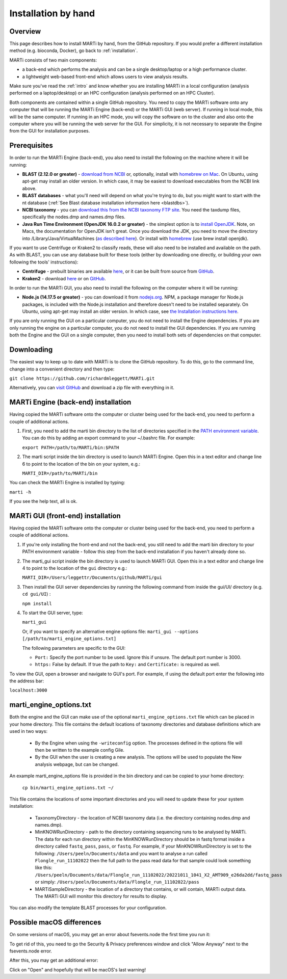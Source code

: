 .. _installationbyhand:

Installation by hand
====================

Overview
--------

This page describes how to install MARTi by hand, from the GitHub repository. If you would prefer a different installation method (e.g. bioconda, Docker), go back to :ref:`installation`.

MARTi consists of two main components:

* a back-end which performs the analysis and can be a single desktop/laptop or a high performance cluster.
* a lightweight web-based front-end which allows users to view analysis results.

Make sure you've read the :ref:`intro` and know whether you are installing MARTi in a local configuration (analysis performed on a laptop/desktop) or an HPC configuration (analysis performed on an HPC Cluster).

Both components are contained within a single GitHub repository. You need to copy the MARTi software onto any computer that will be running the MARTi Engine (back-end) or the MARTi GUI (web server). If running in local mode, this will be the same computer. If running in an HPC mode, you will copy the software on to the cluster and also onto the computer where you will be running the web server for the GUI. For simplicity, it is not necessary to separate the Engine from the GUI for installation purposes.

Prerequisites
-------------
In order to run the MARTi Engine (back-end), you also need to install the following on the machine where it will be running:

* **BLAST (2.12.0 or greater)** - `download from NCBI <https://blast.ncbi.nlm.nih.gov/Blast.cgi?CMD=Web&PAGE_TYPE=BlastDocs&DOC_TYPE=Download>`_ or, optionally, install with `homebrew on Mac <https://brew.sh>`_. On Ubuntu, using apt-get may install an older version. In which case, it may be easiest to download executables from the NCBI link above.
* **BLAST databases** - what you'll need will depend on what you're trying to do, but you might want to start with the nt database (:ref:`See Blast database installation information here <blastdbs>`).
* **NCBI taxonomy** - you can `download this from the NCBI taxonomy FTP site <https://ftp.ncbi.nlm.nih.gov/pub/taxonomy/>`_. You need the taxdump files, specifically the nodes.dmp and names.dmp files.
* **Java Run Time Environment (OpenJDK 16.0.2 or greater)** - the simplest option is to `install OpenJDK <https://openjdk.java.net>`_. Note, on Macs, the documentation for OpenJDK isn't great. Once you download the JDK, you need to move the directory into /Library/Java/VirtualMachines (`as described here <https://java.tutorials24x7.com/blog/how-to-install-openjdk-14-on-mac>`_). Or install with `homebrew <https://brew.sh>`_ (use brew install openjdk).

If you want to use Centrifuge or Kraken2 to classify reads, these will also need to be installed and available on the path. As with BLAST, you can use any database built for these tools (either by downloading one directly, or building your own following the tools' instructions):

* **Centrifuge** - prebuilt binaries are available `here <https://ccb.jhu.edu/software/centrifuge/>`_, or it can be built from source from `GitHub <https://github.com/DaehwanKimLab/centrifuge>`_.
* **Kraken2** - download `here <https://ccb.jhu.edu/software/kraken2/>`_ or on `GitHub <https://github.com/DerrickWood/kraken2>`_.

In order to run the MARTi GUI, you also need to install the following on the computer where it will be running:

* **Node.js (14.17.5 or greater)** - you can download it from `nodejs.org <https://nodejs.org/en/download/>`_. NPM, a package manager for Node.js packages, is included with the Node.js installation and therefore doesn't need to be installed separately. On Ubuntu, using apt-get may install an older version. In which case, see `the Installation instructions here <https://github.com/nodesource/distributions/blob/master/README.md#debinstall>`_.

If you are only running the GUI on a particular computer, you do not need to install the Engine dependencies. If you are only running the engine on a particular computer, you do not need to install the GUI dependencies. If you are running both the Engine and the GUI on a single computer, then you need to install both sets of dependencies on that computer.

Downloading
-----------

The easiest way to keep up to date with MARTi is to clone the GitHub repository. To do this, go to the command line, change into a convenient directory and then type:

``git clone https://github.com/richardmleggett/MARTi.git``

Alternatively, you can `visit GitHub <https://github.com/richardmleggett/MARTi>`_ and download a zip file with everything in it.

MARTi Engine (back-end) installation
------------------------------------

Having copied the MARTi software onto the computer or cluster being used for the back-end, you need to perform a couple of additional actions.

#. First, you need to add the marti bin directory to the list of directories specified in the `PATH environment variable <https://en.wikipedia.org/wiki/PATH_(variable)>`_. You can do this by adding an export command to your ~/.bashrc file. For example:

   ``export PATH=/path/to/MARTi/bin:$PATH``

#. The marti script inside the bin directory is used to launch MARTi Engine. Open this in a text editor and change line 6 to point to the location of the bin on your system, e.g.:

   ``MARTI_DIR=/path/to/MARTi/bin``

You can check the MARTi Engine is installed by typing:

``marti -h``

If you see the help text, all is ok.

MARTi GUI (front-end) installation
----------------------------------

Having copied the MARTi software onto the computer or cluster being used for the back-end, you need to perform a couple of additional actions.

#. If you're only installing the front-end and not the back-end, you still need to add the marti bin directory to your PATH environment variable - follow this step from the back-end installation if you haven't already done so.

#. The marti_gui script inside the bin directory is used to launch MARTi GUI. Open this in a text editor and change line 4 to point to the location of the ``gui`` directory e.g.:

   ``MARTI_DIR=/Users/leggettr/Documents/github/MARTi/gui``

#. Then install the GUI server dependencies by running the following command from inside the gui/UI/ directory (e.g. ``cd gui/UI``) :

   ``npm install``

#. To start the GUI server, type:

   ``marti_gui``

   Or, if you want to specify an alternative engine options file:
   ``marti_gui --options [/path/to/marti_engine_options.txt]``

   The following parameters are specific to the GUI:

   * ``Port:`` Specify the port number to be used. Ignore this if unsure. The default port number is 3000.
   * ``https:`` False by default. If true the path to ``Key:`` and ``Certificate:`` is required as well.

To view the GUI, open a browser and navigate to GUI's port. For example, if using the default port enter the following into the address bar:

``localhost:3000``

marti_engine_options.txt
------------------------

Both the engine and the GUI can make use of the optional ``marti_engine_options.txt`` file which can be placed in your home directory. This file contains the default locations of taxonomy directories and database definitions which are used in two ways:

    * By the Engine when using the ``-writeconfig`` option. The processes defined in the options file will then be written to the example config Gile.
    * By the GUI when the user is creating a new analysis. The options will be used to populate the New analysis webpage, but can be changed.

An example marti_engine_options file is provided in the bin directory and can be copied to your home directory:

   ``cp bin/marti_engine_options.txt ~/``

This file contains the locations of some important directories and you will need to update these for your system installation:

   * TaxonomyDirectory - the location of NCBI taxonomy data (i.e. the directory containing nodes.dmp and names.dmp).
   * MinKNOWRunDirectory - path to the directory containing sequencing runs to be analysed by MARTi. The data for each run directory within the MinKNOWRunDirectory should be in fastq format inside a directory called ``fastq_pass``, ``pass``, or ``fastq``. For example, if your MinKNOWRunDirectory is set to the following: ``/Users/peeln/Documents/data`` and you want to analyse a run called ``Flongle_run_11102022`` then the full path to the pass read data for that sample could look something like this: ``/Users/peeln/Documents/data/Flongle_run_11102022/20221011_1041_X2_AMT909_e26da2dd/fastq_pass`` or simply: ``/Users/peeln/Documents/data/Flongle_run_11102022/pass``
   * MARTiSampleDirectory - the location of a directory that contains, or will contain, MARTi output data. The MARTi GUI will monitor this directory for results to display.

You can also modify the template BLAST processes for your configuration.

Possible macOS differences
--------------------------

On some versions of macOS, you may get an error about fsevents.node the first time you run it:

.. image:: images/fseventserror.png
  :width: 250
  :alt: MARTi local analysis configuration
  :align: center

To get rid of this, you need to go the Security & Privacy preferences window and click "Allow Anyway" next to the fsevents.node error.

.. image:: images/fseventssecurity.png
  :width: 550
  :alt: MARTi local analysis configuration
  :align: center

After this, you may get an additional error:

.. image:: images/fseventsdeveloper.png
  :width: 250
  :alt: MARTi local analysis configuration
  :align: center

Click on "Open" and hopefully that will be macOS's last warning!